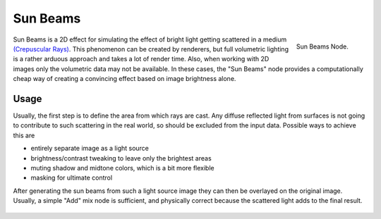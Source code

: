 
*********
Sun Beams
*********

.. figure:: /images/compositing_nodes_sunbeams.png
   :align: right
   :width: 150px

   Sun Beams Node.

Sun Beams is a 2D effect for simulating the effect of bright light getting scattered in a medium
`(Crepuscular Rays) <https://en.wikipedia.org/wiki/Crepuscular_rays>`__.
This phenomenon can be created by renderers, but full volumetric lighting is
a rather arduous approach and takes a lot of render time.
Also, when working with 2D images only the volumetric data may not be available.
In these cases, the "Sun Beams" node provides a computationally cheap way of
creating a convincing effect based on image brightness alone.


Usage
=====

Usually, the first step is to define the area from which rays are cast.
Any diffuse reflected light from surfaces is not going to contribute to such scattering in the real world,
so should be excluded from the input data.
Possible ways to achieve this are

- entirely separate image as a light source
- brightness/contrast tweaking to leave only the brightest areas
- muting shadow and midtone colors, which is a bit more flexible
- masking for ultimate control

After generating the sun beams from such a light source image they can then be overlayed on the original image.
Usually, a simple "Add" mix node is sufficient,
and physically correct because the scattered light adds to the final result.

.. figure:: /images/composite_nodes_filter_sun_beams.png
   :width: 450px
   :figwidth: 450px
